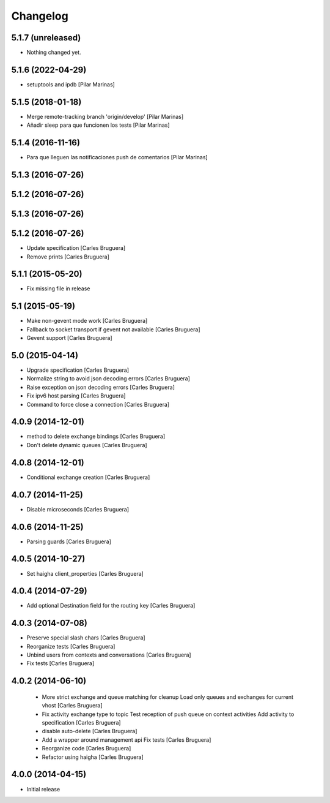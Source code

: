Changelog
=========

5.1.7 (unreleased)
------------------

- Nothing changed yet.


5.1.6 (2022-04-29)
------------------

* setuptools and ipdb [Pilar Marinas]

5.1.5 (2018-01-18)
------------------

* Merge remote-tracking branch 'origin/develop' [Pilar Marinas]
* Añadir sleep para que funcionen los tests [Pilar Marinas]

5.1.4 (2016-11-16)
------------------

* Para que lleguen las notificaciones push de comentarios [Pilar Marinas]

5.1.3 (2016-07-26)
------------------



5.1.2 (2016-07-26)
------------------



5.1.3 (2016-07-26)
------------------



5.1.2 (2016-07-26)
------------------

* Update specification [Carles Bruguera]
* Remove prints [Carles Bruguera]

5.1.1 (2015-05-20)
------------------

* Fix missing file in release

5.1 (2015-05-19)
----------------

* Make non-gevent mode work [Carles Bruguera]
* Fallback to socket transport if gevent not available [Carles Bruguera]
* Gevent support [Carles Bruguera]

5.0 (2015-04-14)
----------------

* Upgrade specification [Carles Bruguera]
* Normalize string to avoid json decoding errors [Carles Bruguera]
* Raise exception on json decoding errors [Carles Bruguera]
* Fix ipv6 host parsing [Carles Bruguera]
* Command to force close a connection [Carles Bruguera]

4.0.9 (2014-12-01)
------------------

* method to delete exchange bindings [Carles Bruguera]
* Don't delete dynamic queues [Carles Bruguera]

4.0.8 (2014-12-01)
------------------

* Conditional exchange creation [Carles Bruguera]

4.0.7 (2014-11-25)
------------------

* Disable microseconds [Carles Bruguera]

4.0.6 (2014-11-25)
------------------

* Parsing guards [Carles Bruguera]

4.0.5 (2014-10-27)
------------------

* Set haigha client_properties [Carles Bruguera]

4.0.4 (2014-07-29)
------------------

* Add optional Destination field for the routing key [Carles Bruguera]

4.0.3 (2014-07-08)
------------------

* Preserve special slash chars [Carles Bruguera]
* Reorganize tests [Carles Bruguera]
* Unbind users from contexts and conversations [Carles Bruguera]
* Fix tests [Carles Bruguera]

4.0.2 (2014-06-10)
------------------

 * More strict exchange and queue matching for cleanup Load only queues and exchanges for current vhost [Carles Bruguera]
 * Fix activity exchange type to topic Test reception of push queue on context activities Add activity to specification [Carles Bruguera]
 * disable auto-delete [Carles Bruguera]
 * Add a wrapper around management api Fix tests [Carles Bruguera]
 * Reorganize code [Carles Bruguera]
 * Refactor using haigha [Carles Bruguera]

4.0.0 (2014-04-15)
------------------

- Initial release

